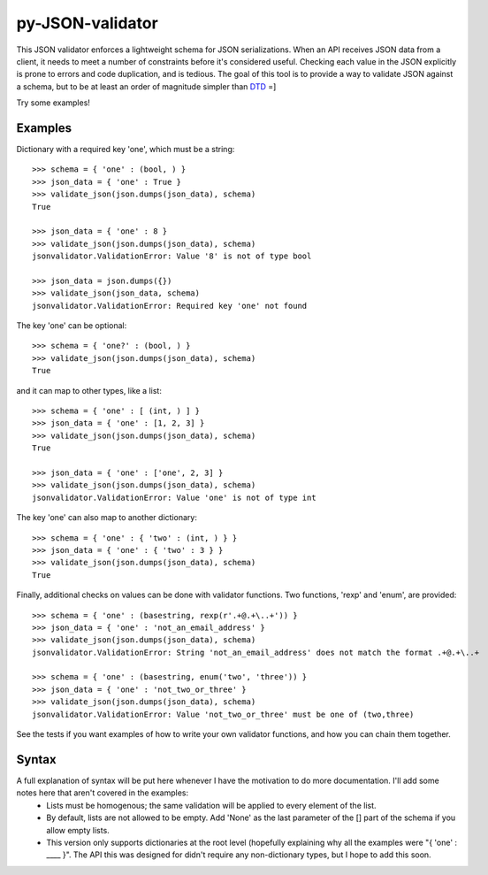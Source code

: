 =================
py-JSON-validator
=================

This JSON validator enforces a lightweight schema for JSON serializations.  When an API receives JSON data from a client, it needs to meet a number of constraints before it's considered useful.  Checking each value in the JSON explicitly is prone to errors and code duplication, and is tedious.  The goal of this tool is to provide a way to validate JSON against a schema, but to be at least an order of magnitude simpler than `DTD <http://en.wikipedia.org/wiki/Document_Type_Definition>`_ =]

Try some examples!

Examples
========

Dictionary with a required key 'one', which must be a string::

	>>> schema = { 'one' : (bool, ) }
	>>> json_data = { 'one' : True }
	>>> validate_json(json.dumps(json_data), schema)
	True

	>>> json_data = { 'one' : 8 }
	>>> validate_json(json.dumps(json_data), schema)
	jsonvalidator.ValidationError: Value '8' is not of type bool	

	>>> json_data = json.dumps({})
	>>> validate_json(json_data, schema)
	jsonvalidator.ValidationError: Required key 'one' not found


The key 'one' can be optional::
	
	>>> schema = { 'one?' : (bool, ) }
	>>> validate_json(json.dumps(json_data), schema)
	True

and it can map to other types, like a list::

	>>> schema = { 'one' : [ (int, ) ] }
	>>> json_data = { 'one' : [1, 2, 3] }
	>>> validate_json(json.dumps(json_data), schema)
	True

	>>> json_data = { 'one' : ['one', 2, 3] }
	>>> validate_json(json.dumps(json_data), schema)
	jsonvalidator.ValidationError: Value 'one' is not of type int

The key 'one' can also map to another dictionary::

	>>> schema = { 'one' : { 'two' : (int, ) } }
	>>> json_data = { 'one' : { 'two' : 3 } }
	>>> validate_json(json.dumps(json_data), schema)
	True

Finally, additional checks on values can be done with validator functions.  Two functions, 'rexp' and 'enum', are provided::

	>>> schema = { 'one' : (basestring, rexp(r'.+@.+\..+')) }
	>>> json_data = { 'one' : 'not_an_email_address' }
	>>> validate_json(json.dumps(json_data), schema)
	jsonvalidator.ValidationError: String 'not_an_email_address' does not match the format .+@.+\..+

	>>> schema = { 'one' : (basestring, enum('two', 'three')) }
	>>> json_data = { 'one' : 'not_two_or_three' }
	>>> validate_json(json.dumps(json_data), schema)
	jsonvalidator.ValidationError: Value 'not_two_or_three' must be one of (two,three)
		
See the tests if you want examples of how to write your own validator functions, and how you can chain them together.


Syntax
======

A full explanation of syntax will be put here whenever I have the motivation to do more documentation.  I'll add some notes here that aren't covered in the examples:
	- Lists must be homogenous; the same validation will be applied to every element of the list.
	- By default, lists are not allowed to be empty.  Add 'None' as the last parameter of the [] part of the schema if you allow empty lists.
	- This version only supports dictionaries at the root level (hopefully explaining why all the examples were "{ 'one' : ____ }".  The API this was designed for didn't require any non-dictionary types, but I hope to add this soon.  
